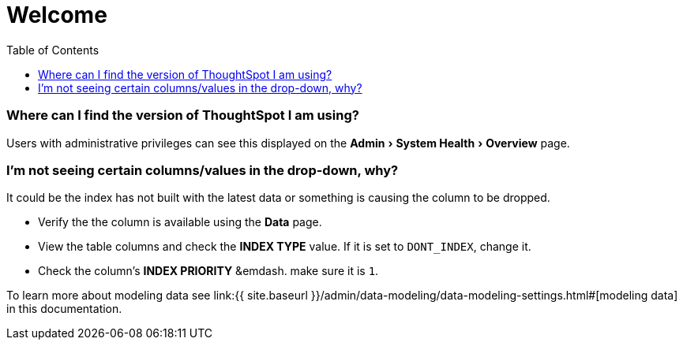 = Welcome
:experimental:
:last_updated: tbd
:permalink: /:collection/:path.html
:sidebar: mydoc_sidebar
:toc: false

=== Where can I find the version of ThoughtSpot I am using?

Users with administrative privileges can see this displayed on the menu:Admin[System Health > Overview] page.

=== I'm not seeing certain columns/values in the drop-down, why?

It could be the index has not built with the latest data or something is causing the column to be dropped.

* Verify the the column is available using the *Data* page.
* View the table columns and check the *INDEX TYPE* value.
If it is set to `DONT_INDEX`, change it.
* Check the column's  *INDEX PRIORITY* &emdash.
make sure it is `1`.

To learn more about modeling data see link:{{ site.baseurl }}/admin/data-modeling/data-modeling-settings.html#[modeling data] in this documentation.
